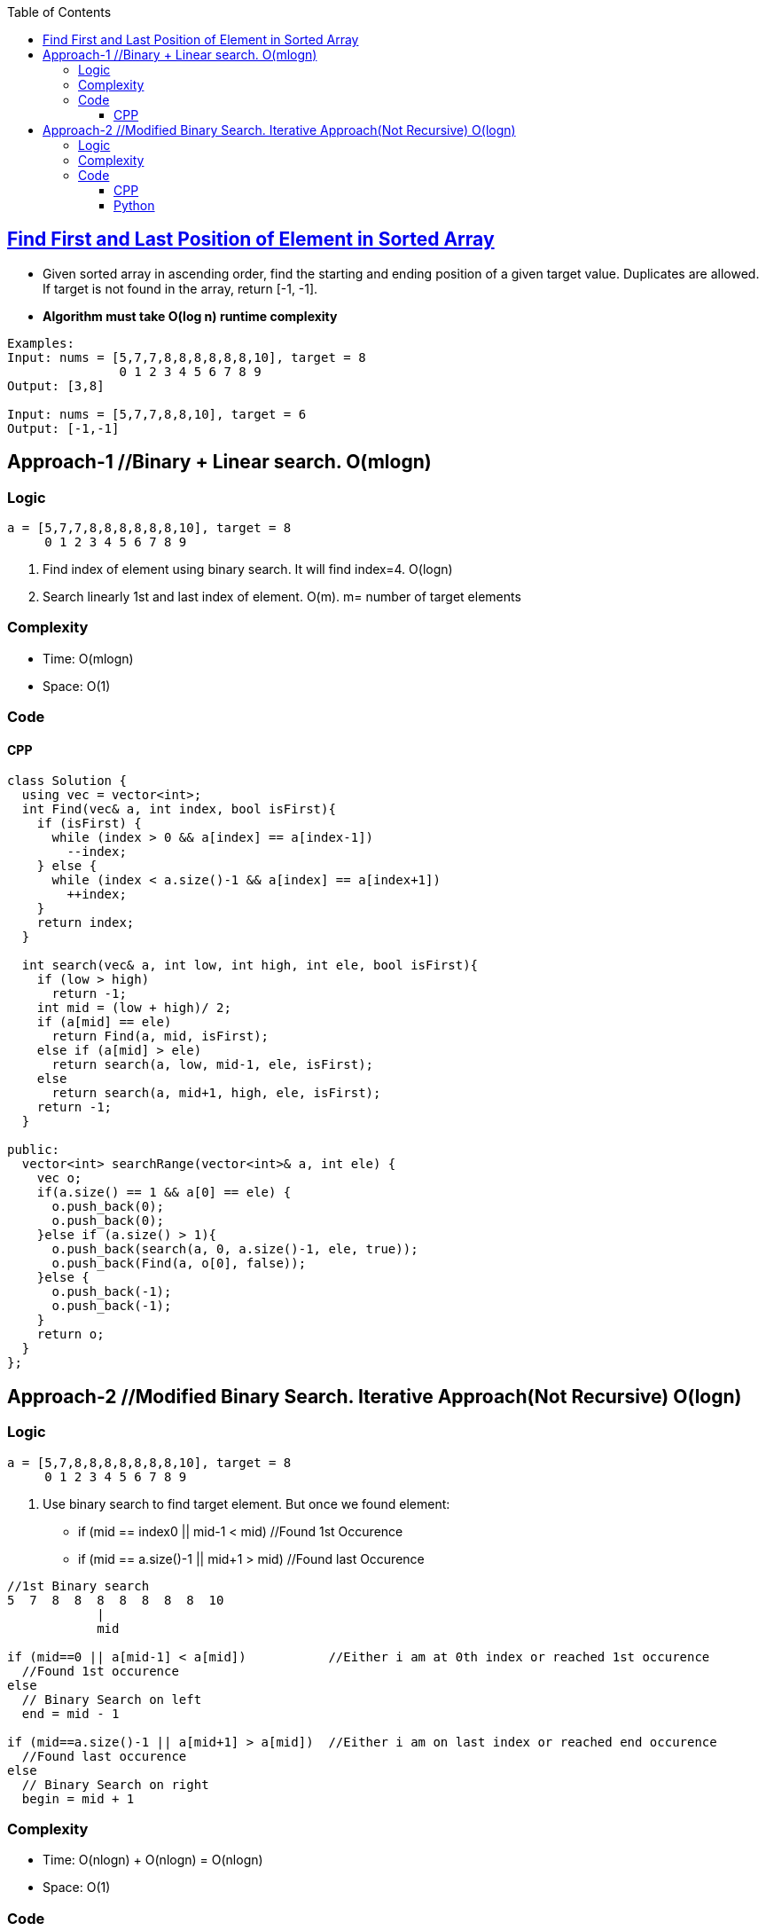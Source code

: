 :toc:
:toclevels: 6

== link:https://leetcode.com/problems/find-first-and-last-position-of-element-in-sorted-array/[Find First and Last Position of Element in Sorted Array]
* Given sorted array in ascending order, find the starting and ending position of a given target value. Duplicates are allowed. If target is not found in the array, return [-1, -1].
* *Algorithm must take O(log n) runtime complexity*
```c
Examples:
Input: nums = [5,7,7,8,8,8,8,8,8,10], target = 8
               0 1 2 3 4 5 6 7 8 9
Output: [3,8]

Input: nums = [5,7,7,8,8,10], target = 6
Output: [-1,-1]
```

== Approach-1     //Binary + Linear search. O(mlogn)
=== Logic
```c
a = [5,7,7,8,8,8,8,8,8,10], target = 8
     0 1 2 3 4 5 6 7 8 9
```
1. Find index of element using binary search. It will find index=4. O(logn)
2. Search linearly 1st and last index of element. O(m). m= number of target elements

=== Complexity
* Time: O(mlogn)
* Space: O(1)

=== Code
==== CPP
```cpp
class Solution {
  using vec = vector<int>;    
  int Find(vec& a, int index, bool isFirst){
    if (isFirst) {
      while (index > 0 && a[index] == a[index-1])
        --index;
    } else {
      while (index < a.size()-1 && a[index] == a[index+1])
        ++index;
    }
    return index;
  }

  int search(vec& a, int low, int high, int ele, bool isFirst){
    if (low > high)
      return -1;
    int mid = (low + high)/ 2;
    if (a[mid] == ele)
      return Find(a, mid, isFirst);
    else if (a[mid] > ele)
      return search(a, low, mid-1, ele, isFirst);
    else
      return search(a, mid+1, high, ele, isFirst);
    return -1;
  }    
  
public:
  vector<int> searchRange(vector<int>& a, int ele) {
    vec o;
    if(a.size() == 1 && a[0] == ele) {
      o.push_back(0);
      o.push_back(0);
    }else if (a.size() > 1){
      o.push_back(search(a, 0, a.size()-1, ele, true));
      o.push_back(Find(a, o[0], false));
    }else {
      o.push_back(-1);
      o.push_back(-1);
    }
    return o;        
  }
};
```

== Approach-2     //Modified Binary Search. Iterative Approach(Not Recursive)  O(logn)
=== Logic
```c
a = [5,7,8,8,8,8,8,8,8,10], target = 8
     0 1 2 3 4 5 6 7 8 9
```
1. Use binary search to find target element. But once we found element:
* if (mid == index0 || mid-1 < mid) //Found 1st Occurence
* if (mid == a.size()-1 || mid+1 > mid) //Found last Occurence
```c
//1st Binary search
5  7  8  8  8  8  8  8  8  10
            |
            mid

if (mid==0 || a[mid-1] < a[mid])           //Either i am at 0th index or reached 1st occurence
  //Found 1st occurence
else
  // Binary Search on left
  end = mid - 1

if (mid==a.size()-1 || a[mid+1] > a[mid])  //Either i am on last index or reached end occurence
  //Found last occurence
else
  // Binary Search on right
  begin = mid + 1
```

=== Complexity
* Time: O(nlogn) + O(nlogn) = O(nlogn)
* Space: O(1)

=== Code
==== CPP
```cpp
class Solution {
  using vec = vector<int>;
  
  int search(vec& a, int target, bool isFirst) {
    int begin = 0, end = a.size() - 1;

    while (begin <= end) {
      int mid = (begin+end)/2;

      if (a[mid] == target) {     //This can be middle Occurence
        if (isFirst) {    //Searching for 1st Occurence

          //if mid is 1st element || left<mid. We found 1st occurence
          if (mid == begin || a[mid-1] < target)
            return mid;

          //Search on left side
          end = mid - 1;
        }
        else {    //Searching last occurence

          //if mid is last element || mid+1>target. We found last occurence
          if (mid == end || a[mid+1] > target)
            return mid;

          //Search on right side
          begin = mid+1;
        }
      }
      else if (a[mid] > target)
        end = mid - 1;
      else    //a[mid] < target
        begin = mid + 1;
    }
    return -1;
  }    
public:
  vector<int> searchRange(vector<int>& a, int target) {
    int firstOccurence = search(a, target, true);
    if (firstOccurence == -1)   //No need to search 2nd
      return {-1,-1};
    int lastOccurence = search(a, target, false);
      return {firstOccurence, lastOccurence};        
  }
};
```
==== Python
```py
from typing import List

class Solution:
    def search(self, nums: List[int], target: int, isFirst: bool) -> int:
        begin = 0
        end = len(nums) - 1

        while begin <= end:
            mid = (begin + end) // 2

            if nums[mid] == target:
                if isFirst:
                    if mid == begin or nums[mid - 1] < target:
                        return mid
                    end = mid - 1
                else:
                    if mid == end or nums[mid + 1] > target:
                        return mid
                    begin = mid + 1
            elif nums[mid] > target:
                end = mid - 1
            else:  # nums[mid] < target
                begin = mid + 1

        return -1

    def searchRange(self, nums: List[int], target: int) -> List[int]:
        firstOccurrence = self.search(nums, target, True)
        if firstOccurrence == -1:   # No need to search for the second occurrence
            return [-1, -1]
        lastOccurrence = self.search(nums, target, False)
        return [firstOccurrence, lastOccurrence]
```

